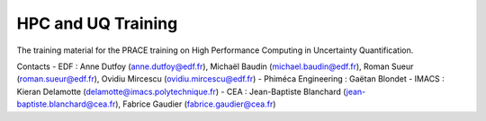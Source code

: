 ===================
HPC and UQ Training 
===================

The training material for the PRACE training on High Performance Computing in Uncertainty Quantification.

Contacts
- EDF : Anne Dutfoy (anne.dutfoy@edf.fr), Michaël Baudin (michael.baudin@edf.fr), Roman Sueur (roman.sueur@edf.fr), Ovidiu Mircescu (ovidiu.mircescu@edf.fr)
- Phiméca Engineering : Gaëtan Blondet
- IMACS : Kieran Delamotte (delamotte@imacs.polytechnique.fr)
- CEA : Jean-Baptiste Blanchard (jean-baptiste.blanchard@cea.fr), Fabrice Gaudier (fabrice.gaudier@cea.fr)


